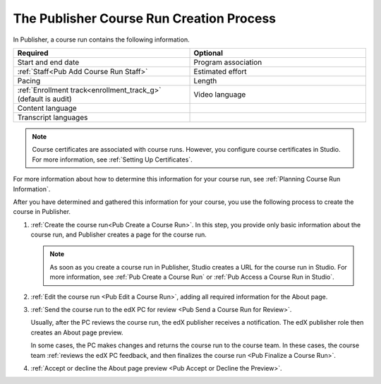 .. _Pub Course Run Creation:

#########################################
The Publisher Course Run Creation Process
#########################################

In Publisher, a course run contains the following information.

.. list-table::
   :widths: 50 50
   :header-rows: 1

   * - Required
     - Optional
   * - Start and end date
     - Program association
   * - :ref:`Staff<Pub Add Course Run Staff>`
     - Estimated effort
   * - Pacing
     - Length
   * - :ref:`Enrollment track<enrollment_track_g>` (default is audit)
     - Video language
   * - Content language
     -
   * - Transcript languages
     -

.. note::
 Course certificates are associated with course runs. However, you configure
 course certificates in Studio. For more information, see :ref:`Setting Up
 Certificates`.

For more information about how to determine this information for your course
run, see :ref:`Planning Course Run Information`.

After you have determined and gathered this information for your course, you
use the following process to create the course in Publisher.

#. :ref:`Create the course run<Pub Create a Course Run>`. In this step, you
   provide only basic information about the course run, and Publisher creates a
   page for the course run.

   .. note::
     As soon as you create a course run in Publisher, Studio creates a URL for
     the course run in Studio. For more information, see :ref:`Pub Create a
     Course Run` or :ref:`Pub Access a Course Run in Studio`.

#. :ref:`Edit the course run <Pub Edit a Course Run>`, adding all required
   information for the About page.

#. :ref:`Send the course run to the edX PC for review <Pub Send a Course Run
   for Review>`.

   Usually, after the PC reviews the course run, the edX publisher receives a
   notification. The edX publisher role then creates an About page preview.

   In some cases, the PC makes changes and returns the course run to the course
   team. In these cases, the course team :ref:`reviews the edX PC feedback, and
   then finalizes the course run <Pub Finalize a Course Run>`.

#. :ref:`Accept or decline the About page preview <Pub Accept or Decline the
   Preview>`.




